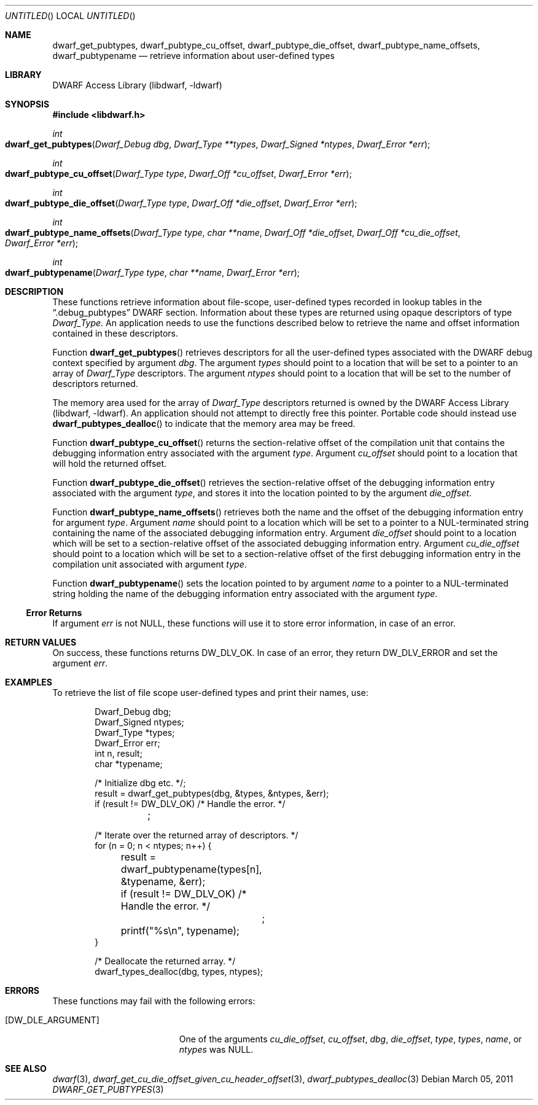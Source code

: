 .\" Copyright (c) 2011 Kai Wang
.\" All rights reserved.
.\"
.\" Redistribution and use in source and binary forms, with or without
.\" modification, are permitted provided that the following conditions
.\" are met:
.\" 1. Redistributions of source code must retain the above copyright
.\"    notice, this list of conditions and the following disclaimer.
.\" 2. Redistributions in binary form must reproduce the above copyright
.\"    notice, this list of conditions and the following disclaimer in the
.\"    documentation and/or other materials provided with the distribution.
.\"
.\" THIS SOFTWARE IS PROVIDED BY THE AUTHOR AND CONTRIBUTORS ``AS IS'' AND
.\" ANY EXPRESS OR IMPLIED WARRANTIES, INCLUDING, BUT NOT LIMITED TO, THE
.\" IMPLIED WARRANTIES OF MERCHANTABILITY AND FITNESS FOR A PARTICULAR PURPOSE
.\" ARE DISCLAIMED.  IN NO EVENT SHALL THE AUTHOR OR CONTRIBUTORS BE LIABLE
.\" FOR ANY DIRECT, INDIRECT, INCIDENTAL, SPECIAL, EXEMPLARY, OR CONSEQUENTIAL
.\" DAMAGES (INCLUDING, BUT NOT LIMITED TO, PROCUREMENT OF SUBSTITUTE GOODS
.\" OR SERVICES; LOSS OF USE, DATA, OR PROFITS; OR BUSINESS INTERRUPTION)
.\" HOWEVER CAUSED AND ON ANY THEORY OF LIABILITY, WHETHER IN CONTRACT, STRICT
.\" LIABILITY, OR TORT (INCLUDING NEGLIGENCE OR OTHERWISE) ARISING IN ANY WAY
.\" OUT OF THE USE OF THIS SOFTWARE, EVEN IF ADVISED OF THE POSSIBILITY OF
.\" SUCH DAMAGE.
.\"
.\" $Id$
.\"
.Dd March 05, 2011
.Os
.Dt DWARF_GET_PUBTYPES 3
.Sh NAME
.Nm dwarf_get_pubtypes ,
.Nm dwarf_pubtype_cu_offset ,
.Nm dwarf_pubtype_die_offset ,
.Nm dwarf_pubtype_name_offsets ,
.Nm dwarf_pubtypename
.Nd retrieve information about user-defined types
.Sh LIBRARY
.Lb libdwarf
.Sh SYNOPSIS
.In libdwarf.h
.Ft int
.Fo dwarf_get_pubtypes
.Fa "Dwarf_Debug dbg"
.Fa "Dwarf_Type **types"
.Fa "Dwarf_Signed *ntypes"
.Fa "Dwarf_Error *err"
.Fc
.Ft int
.Fo dwarf_pubtype_cu_offset
.Fa "Dwarf_Type type"
.Fa "Dwarf_Off *cu_offset"
.Fa "Dwarf_Error *err"
.Fc
.Ft int
.Fo dwarf_pubtype_die_offset
.Fa "Dwarf_Type type"
.Fa "Dwarf_Off *die_offset"
.Fa "Dwarf_Error *err"
.Fc
.Ft int
.Fo dwarf_pubtype_name_offsets
.Fa "Dwarf_Type type"
.Fa "char **name"
.Fa "Dwarf_Off *die_offset"
.Fa "Dwarf_Off *cu_die_offset"
.Fa "Dwarf_Error *err"
.Fc
.Ft int
.Fo dwarf_pubtypename
.Fa "Dwarf_Type type"
.Fa "char **name"
.Fa "Dwarf_Error *err"
.Fc
.Sh DESCRIPTION
These functions retrieve information about file-scope, user-defined
types recorded in lookup tables in the
.Dq ".debug_pubtypes"
DWARF section.
Information about these types are returned using opaque descriptors
of type
.Vt Dwarf_Type .
An application needs to use the functions described below to retrieve
the name and offset information contained in these descriptors.
.Pp
Function
.Fn dwarf_get_pubtypes
retrieves descriptors for all the user-defined types associated with the
DWARF debug context specified by argument
.Ar dbg .
The argument
.Ar types
should point to a location that will be set to a pointer to an array
of
.Vt Dwarf_Type
descriptors.
The argument
.Ar ntypes
should point to a location that will be set to the number of
descriptors returned.
.Pp
The memory area used for the array of
.Vt Dwarf_Type
descriptors returned is owned by the
.Lb libdwarf .
An application should not attempt to directly free this pointer.
Portable code should instead use
.Fn dwarf_pubtypes_dealloc
to indicate that the memory area may be freed.
.Pp
Function
.Fn dwarf_pubtype_cu_offset
returns the section-relative offset of the compilation unit that
contains the debugging information entry associated with the argument
.Ar type .
Argument
.Ar cu_offset
should point to a location that will hold the returned offset.
.Pp
Function
.Fn dwarf_pubtype_die_offset
retrieves the section-relative offset of the debugging information
entry associated with the argument
.Ar type ,
and stores it into the location pointed to by the argument
.Ar die_offset .
.Pp
Function
.Fn dwarf_pubtype_name_offsets
retrieves both the name and the offset of the debugging information
entry for argument
.Ar type .
Argument
.Ar name
should point to a location which will be set to a pointer to a
NUL-terminated string containing the name of the associated debugging
information entry.
Argument
.Ar die_offset
should point to a location which will be set to a section-relative
offset of the associated debugging information entry.
Argument
.Ar cu_die_offset
should point to a location which will be set to a
section-relative offset of the first debugging information entry in
the compilation unit associated with argument
.Ar type .
.Pp
Function
.Fn dwarf_pubtypename
sets the location pointed to by argument
.Ar name
to a pointer to a NUL-terminated string holding the name of the
debugging information entry associated with the argument
.Ar type .
.Ss Error Returns
If argument
.Ar err
is not NULL, these functions will use it to store error information,
in case of an error.
.Sh RETURN VALUES
On success, these functions returns
.Dv DW_DLV_OK .
In case of an error, they return
.Dv DW_DLV_ERROR
and set the argument
.Ar err .
.Sh EXAMPLES
To retrieve the list of file scope user-defined types and print
their names, use:
.Bd -literal -offset indent
Dwarf_Debug dbg;
Dwarf_Signed ntypes;
Dwarf_Type *types;
Dwarf_Error err;
int n, result;
char *typename;

/* Initialize dbg etc. */;
result = dwarf_get_pubtypes(dbg, &types, &ntypes, &err);
if (result != DW_DLV_OK) /* Handle the error. */
	;

/* Iterate over the returned array of descriptors. */
for (n = 0; n < ntypes; n++) {
	result = dwarf_pubtypename(types[n], &typename, &err);
	if (result != DW_DLV_OK) /* Handle the error. */
		;
	printf("%s\en", typename);
}

/* Deallocate the returned array. */
dwarf_types_dealloc(dbg, types, ntypes);
.Ed
.Sh ERRORS
These functions may fail with the following errors:
.Bl -tag -width ".Bq Er DW_DLE_ARGUMENT"
.It Bq Er DW_DLE_ARGUMENT
One of the arguments
.Va cu_die_offset ,
.Va cu_offset ,
.Va dbg ,
.Va die_offset ,
.Va type ,
.Va types ,
.Va name ,
or
.Va ntypes
was NULL.
.El
.Sh SEE ALSO
.Xr dwarf 3 ,
.Xr dwarf_get_cu_die_offset_given_cu_header_offset 3 ,
.Xr dwarf_pubtypes_dealloc 3
